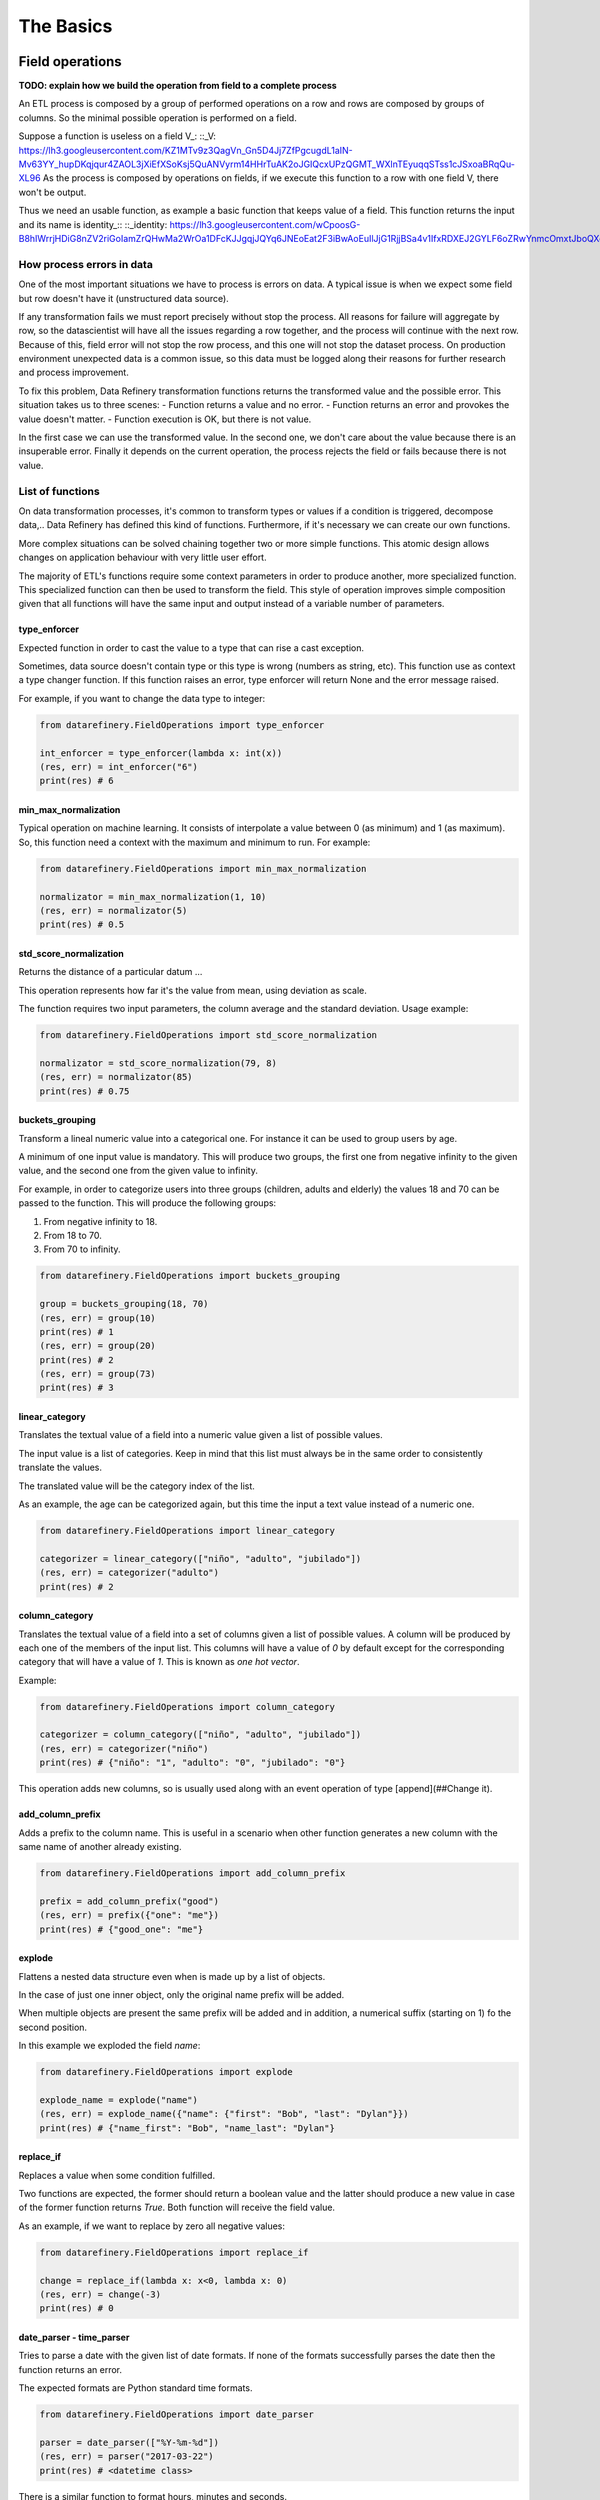 The Basics
==========

Field operations
----------------

**TODO: explain how we build the operation from field to a complete process**

An ETL process is composed by a group of performed operations on a row and rows are composed by groups of columns.
So the minimal possible operation is performed on a field.

Suppose a function is useless on a field V_:
::_V: https://lh3.googleusercontent.com/KZ1MTv9z3QagVn_Gn5D4Jj7ZfPgcugdL1aIN-Mv63YY_hupDKqjqur4ZAOL3jXiEfXSoKsj5QuANVyrm14HHrTuAK2oJGIQcxUPzQGMT_WXlnTEyuqqSTss1cJSxoaBRqQu-XL96
As the process is composed by operations on fields, if we execute this function to a row with one field V, there won't be output.

Thus we need an usable function, as example a basic function that keeps value of a field. This function returns the input
and its name is identity_::
::_identity: https://lh3.googleusercontent.com/wCpoosG-B8hIWrrjHDiG8nZV2riGoIamZrQHwMa2WrOa1DFcKJJgqjJQYq6JNEoEat2F3iBwAoEuIlJjG1RjjBSa4v1IfxRDXEJ2GYLF6oZRwYnmcOmxtJboQXdrBDNe3s3OGPeC

How process errors in data
~~~~~~~~~~~~~~~~~~~~~~~~~~
One of the most important situations we have to process is errors on data.
A typical issue is when we expect some field but row doesn't have it (unstructured data source).

If any transformation fails we must report precisely without stop the process. All reasons for failure will aggregate by row,
so the datascientist will have all the issues regarding a row together, and the process will continue with the next row.
Because of this, field error will not stop the row process, and this one will not stop the dataset process. On production
environment unexpected data is a common issue, so this data must be logged along their reasons for further
research and process improvement.

To fix this problem, Data Refinery transformation functions returns the transformed value and the possible error.
This situation takes us to three scenes:
- Function returns a value and no error.
- Function returns an error and provokes the value doesn't matter.
- Function execution is OK, but there is not value.

In the first case we can use the transformed value.
In the second one, we don't care about the value because there is an insuperable error.
Finally it depends on the current operation, the process rejects the field or fails because there is not value.

List of functions
~~~~~~~~~~~~~~~~~

On data transformation processes, it's common to transform types or values if a
condition is triggered, decompose data,..  Data Refinery has defined this kind
of functions. Furthermore, if it's necessary we can create our own functions.

More complex situations can be solved chaining together two or more simple
functions. This atomic design allows changes on application behaviour with very
little user effort.

The majority of ETL's functions require some context parameters in order to
produce another, more specialized function. This specialized function can then
be used to transform the field. This style of operation improves simple
composition given that all functions will have the same input and output
instead of a variable number of parameters.

type_enforcer
.............

Expected function in order to cast the value to a type that can rise a cast exception.

Sometimes, data source doesn't contain type or this type is wrong (numbers as string, etc).
This function use as context a type changer function. If this function raises an error, type enforcer will return None
and the error message raised.

For example, if you want to change the data type to integer:

.. code-block:: python

    from datarefinery.FieldOperations import type_enforcer

    int_enforcer = type_enforcer(lambda x: int(x))
    (res, err) = int_enforcer("6")
    print(res) # 6


min_max_normalization
.....................

Typical operation on machine learning. It consists of interpolate a value between 0 (as minimum) and 1 (as maximum).
So, this function need a context with the maximum and minimum to run. For example:

.. code-block:: python

    from datarefinery.FieldOperations import min_max_normalization

    normalizator = min_max_normalization(1, 10)
    (res, err) = normalizator(5)
    print(res) # 0.5


std_score_normalization
.......................

Returns the distance of a particular datum ...

This operation represents how far it's the value from mean, using deviation as scale.

The function requires two input parameters, the column average and the standard
deviation. Usage example:

.. code-block:: python

    from datarefinery.FieldOperations import std_score_normalization

    normalizator = std_score_normalization(79, 8)
    (res, err) = normalizator(85)
    print(res) # 0.75


buckets_grouping
................

Transform a lineal numeric value into a categorical one. For instance it can be
used to group users by age.

A minimum of one input value is mandatory. This will produce two groups, the
first one from negative infinity to the given value, and the second one from
the given value to infinity.

For example, in order to categorize users into three groups (children, adults
and elderly) the values 18 and 70 can be passed to the function. This will
produce the following groups:

1. From negative infinity to 18.
2. From 18 to 70.
3. From 70 to infinity.

.. code-block:: python

    from datarefinery.FieldOperations import buckets_grouping

    group = buckets_grouping(18, 70)
    (res, err) = group(10)
    print(res) # 1
    (res, err) = group(20)
    print(res) # 2
    (res, err) = group(73)
    print(res) # 3


linear_category
...............

Translates the textual value of a field into a numeric value given a list of
possible values.

The input value is a list of categories. Keep in mind that this list must
always be in the same order to consistently translate the values.

The translated value will be the category index of the list.

As an example, the age can be categorized again, but this time the input a text
value instead of a numeric one.

.. code-block:: python

    from datarefinery.FieldOperations import linear_category

    categorizer = linear_category(["niño", "adulto", "jubilado"])
    (res, err) = categorizer("adulto")
    print(res) # 2


column_category
...............

Translates the textual value of a field into a set of columns given a list of
possible values. A column will be produced by each one of the members of the
input list. This columns will have a value of `0` by default except for the
corresponding category that will have a value of `1`. This is known as *one hot
vector*.

Example:

.. code-block:: python

    from datarefinery.FieldOperations import column_category

    categorizer = column_category(["niño", "adulto", "jubilado"])
    (res, err) = categorizer("niño")
    print(res) # {"niño": "1", "adulto": "0", "jubilado": "0"}

This operation adds new columns, so is usually used along with an event operation of type [append](##Change it).


add_column_prefix
.................

Adds a prefix to the column name. This is useful in a scenario when other
function generates a new column with the same name of another already existing.

.. code-block:: python

    from datarefinery.FieldOperations import add_column_prefix

    prefix = add_column_prefix("good")
    (res, err) = prefix({"one": "me"})
    print(res) # {"good_one": "me"}


explode
.......

Flattens a nested data structure even when is made up by a list of objects.

In the case of just one inner object, only the original name prefix will be added.

When multiple objects are present the same prefix will be added and in
addition, a numerical suffix (starting on 1) fo the second position.

In this example we exploded the field `name`:

.. code-block:: python

    from datarefinery.FieldOperations import explode

    explode_name = explode("name")
    (res, err) = explode_name({"name": {"first": "Bob", "last": "Dylan"}})
    print(res) # {"name_first": "Bob", "name_last": "Dylan"}


replace_if
..........

Replaces a value when some condition fulfilled.

Two functions are expected, the former should return a boolean value and the
latter should produce a new value in case of the former function returns
`True`. Both function will receive the field value.

As an example, if we want to replace by zero all negative values:

.. code-block:: python

    from datarefinery.FieldOperations import replace_if

    change = replace_if(lambda x: x<0, lambda x: 0)
    (res, err) = change(-3)
    print(res) # 0


date_parser - time_parser
.........................

Tries to parse a date with the given list of date formats. If none of the
formats successfully parses the date then the function returns an error.

The expected formats are Python standard time formats.

.. code-block:: python

    from datarefinery.FieldOperations import date_parser

    parser = date_parser(["%Y-%m-%d"])
    (res, err) = parser("2017-03-22")
    print(res) # <datetime class>

There is a similar function to format hours, minutes and seconds.


explode_date - explode_time
...........................

Transforms a datetime object to a series of columns with numeric values.

.. code-block:: python

    import datetime
    from datarefinery.FieldOperations import explode_date

    (res, err) = explode_date(datetime(2017,3,22))
    print(res) # {"year": 2017, "month": 3, "day": 22, "hour":0, "minute": 0, "second": 0}

If multiple date exists on the event, please consider using the function [add_prefix](###Prefijo de columna). If no all fields are needed the function [remove column](###Quitando columnas) can be used.

This function is typically used along with `date_parser`.


remove_columns
..............

Removes one or more columns from a set.

This function is usually used along with other functions which generate
multiple columns.

In case of not require a column, is better just not to operate it. This
non-operated column will be removed automatically.

.. code-block:: python

    import datetime
    from datarefinery.tuple.TupleDSL import compose
    from datarefinery.FieldOperations import explode_date, remove_columns

    only_year_month = compose(explode_date, remove_columns("day", "hour", "minute", "sencond"))
    (res, err) = only_year_month(datetime(2017,3,22))
    print(res) # {"year": 2017, "month": 3}


match_dict
..........

Translates values from a table.

.. code-block:: python

    from datarefinery.FieldOperations import match_dict

    d = {"Spain": "ES", "United States of America": "US"}
    iso_decoder = match_dict(d)
    (res, err) = iso_decoder("Spain")
    print(res) # "ES"


Composing field operations
~~~~~~~~~~~~~~~~~~~~~~~~~~

This powerful concept from functional programing allow us to build complex
applications using simple blocks (functions).


Composition is similar to programming in the sense that a small set of
operations can be combined to solve a very large set of problems.

All functions on the library can be combined together using the function
`combine`.

This concept is better shown by example.


Normalize Numeric Data
......................

Convert a numeric string to a numeric format and then normalize using min max approximation.

.. code-block:: python

    from datarefinery.tuple.TupleDSL import compose
    from datarefinery.FieldOperations import type_enforcer, min_max_normalization

    str_2_min_max = compose(
        type_enforcer(lambda x: int(x)),
        min_max_normalization(0, 100)
    )
    (res, err) = str_2_min_max("50")
    print(res) # 0.5


Date data
.........

Explode a date is a typical operation too. It keeps year, month and day as data. Furthermore, it adds a prefix to avoid
problems with other fields.

.. code-block:: python

    from datarefinery.tuple.TupleDSL import compose
    from datarefinery.FieldOperations import date_parser, explode_date, remove_columns, add_column_prefix

    complete_date = compose(
        date_parser(["%Y-%m-%d"]),
        explode_date,
        remove_columns("hour", "minute", "second"),
        add_column_prefix("x")
    )
    (res, err) = complete_date("2017-03-22")
    print(res) # {"x_year": 2017, "x_month": 3, "x_day": 22}


Day to one hot vector
.....................

This example returns one hot vector using a date string and week days.

.. code-block:: python

    from datarefinery.tuple.TupleDSL import compose
    from datarefinery.tuple.TupleOperations import wrap
    from datarefinery.FieldOperations import date_parser, match_dict, column_category

    week_days={
        0: "Mo", 1: "Tu", 2: "We", 3: "Th", 4: "Fr", 5: "Sa", 6: "Su"
    }

    def day_of_week(dat):
      return dat.weekday()

    day_hot = compose(
        date_parser(["%Y-%m-%d"]),
        wrap(day_of_week),
        match_dict(week_days),
        column_category(week_days.values())
    )

    (res, err) = day_hot("2017-10-19")
    print(res) # {"Mo": 0, "Tu": 0, "We": 0, "Th": 1, "Fr": 0, "Sa": 0, "Su": 0}

Event operations
----------------

Field functions has no affect on the row, so we need Event functions; maybe we need to change the value of a field; or
maybe create a new field.
Field functions has different interface. They receives the input, the accumulated output until this point and the error.
Every Field function also returns the same, because of this we can compose all functions together in one bigger function.

The Field function has total control over the transformation step, and can affect to the full row, even fields already
changed by other field functions. Because of this responsibility it's better using the supplied functions, but you can
build your own.

List of functions
~~~~~~~~~~~~~~~~~

keep - Keep files
...........

Keep is the simplest operation, no need of any field function. In essence take the value of a field from the input and
put it on the output without change neither the value nor the name of field.

.. code-block:: python

    from datarefinery.tuple.TupleOperations import keep

    operation = keep(["greet"])
    (inp, res, err) = operation({"greet": "hello", "who": "world"}, {}, {})
    print(res) # {"greet": "hello"}

If you need keep several similar fields you can use keep_regexp.

substitution - Value Substitution
..................

The next operation change the value of a field with the supplied field function. This function will not change the
name of the field. By example, given a to_float function, you can do this:

.. code-block:: python

    from datarefinery.tuple.TupleOperations import wrap, substitution

    operation = substitution(["greet"], wrap(lambda x: len(x)))
    (inp, res, err) = operation({"greet": "hello", "who": "world"}, {}, {})
    print(res) # {"greet": 5}

append - Append new fields
.................

Usually we need add new field or change the name of the field. We can use append to do this, but it expects a
field function that return a python dictionary, where every key will be a new field. By example, given a len_cap function that
will return the len of a string and the first letter in uppercase:

.. code-block:: python

    from datarefinery.tuple.TupleOperations import wrap, append

    operation = append(["greet"], wrap(lambda x: {x: "you", "y": "None"}))
    (inp, res, err) = operation({"greet": "hello", "who": "world"}, {}, {})
    print(res) # {'hello': 'you', 'y': 'None'}

Notice that the field "greet" it's not in the output. Append only add the result of the function, and the function has no
"greet" in their output.

fusion - several fields one output
..................................

We already define functions to change the values and add more than one field to the output. But also we can create one
field from several inputs.

This function it's complex, and we have several scenarios. Also need the name of the new field.
By example we can sum several numeric fields into total field.

.. code-block:: python

    from datarefinery.tuple.TupleOperations import wrap, fusion

    operation = fusion(["a", "b", "c"], "sum_abc", wrap(lambda x: sum(x)))
    (inp, res, err) = operation({"a": 1, "b": 2, "c": 3}, {}, {})
    print(res) # {'sum_abc': 6}

But we can perform some decision with the input fields. Suppose that you need to change the value of money amount
field by currency code field. But functions receive only one parameter input, so fusion will put all the values in
a list as the input, in the same order that you request in fields field.
Knowing that, we can decompose the list into the fields that we need.

By example, given a function to_eur that convert any currency into EUR:

.. code-block:: python

    def to_eur_wrapped(x):
      [currency, value] = x
      return to_eur(currency, value)

We can use this way with fusion:

.. code-block:: python

    from datarefinery.tuple.TupleOperations import wrap, fusion

    val_eur_op = fusion(["currency", "value"], "val_eur", wrap(to_eur_wrapped))
    (inp, res, err) = val_eur_op({"currency": "USD", "value": 1})
    print(res) # {"val_eur": 0.8459}

fusion_append - Multiple values in, multiple values out
.......................................................

In fact it's the same that a fusion, but expect that the field function returns a python dict, in the same way than
append function.

We can perform the same example that fusion but we can generate new fields with the currency as name of field and
the money value as value:

.. code-block:: python

    from datarefinery.tuple.TupleOperations import wrap, fusion_append

    def to_eur_cols(x):
      [currency, value] = x
      return {"EUR": to_eur(currency, value), currency: value}

    val_eur_op = fusion_append(["currency", "value"], "val_eur", wrap(to_eur_cols))
    (inp, res, err) = val_eur_op({"currency": "USD", "value": 1})
    print(res) # {"EUR": 0.8459, "USD": 1}

filter_tuple - Discard irrelevant
.................................

When we don't need all data, the best approach it's discard as soon as possible the rows that we don't need.

With no_none function and filter field operation the genearted function will return None as result if the event
it's discarded:

.. code-block:: python

    from datarefinery.tuple.TupleOperations import wrap, filter_tuple

    no_none = filter_tuple(["value"], wrap(lambda x: x is not None))

    (inp, res, err) = no_none({"value": None})
    print(res) # None

It's up to you not to fail when result it's None, if no error means that event is discarded.

alternative - Plan B
....................

Some times we have several ways to transform the event. If the first approach fail, alternative will try the
next, until success or the last fail.

Suppose that you want to multiply by two, but if this operation fail, you want to append value 0.

.. code-block:: python

    from datarefinery.tuple.TupleOperations import wrap, alternative, substitution, append

    need_value = alternative(
        substitution(["value"], wrap(lambda x: x*2)),
        append(["name"], wrap(lambda x: {"value": 0}))
    )
    (inp, res, err) = need_value({"name": "John"})
    print(res) # {"value": 0}

Fallo con estilo
................

Cuando registramos el fallo, a cualquier nivel, no detenemos el proceso; si escribes tus propias funciones para la
librería asegurate de que son resistentes al fallo. Esto nos permite llevar a cabo una operación especial, el recuperarnos
de un error. La operación recover lee del error, escribe en el output y si todo va bien borra del error el campo relacionado.
En el siguiente ejemplo, el tercer parametro es el input de error de la función y el segundo el output.

.. code-block:: python

    from datarefinery.tuple.TupleOperations import wrap, recover

    no_error = recover(["value"], wrap(lambda x: 0))
    (inp, res, err) = no_error({},{},{"value": "not found"})
    print(res) # {"value": 0}
    print(err) # {}

Combine event operations
~~~~~~~~~~~~~~~~~~~~~~~~
Normally, a transformation is a group of different type of functions, not only one type. For example, you want to keep
some fields and change the value of a field using a function.

So that's why we need an interface for doing this kind of transformations. Data Refinery has an object that wraps event
operations and exposes the methods. This object is *Tr*.

The most important methods are *then* and *apply*. *then* returns a new *Tr* object which contains last operations plus
the operation was passed as argument with *then*.
When we have all needed operations, we need to have a function to transform data. For this case, we use *apply*.
This function returns a function that contains all operations and has the same interface that a row operation.

******** Ten en cuenta que en cuanto llamamos a apply perdemos las funciones *then* y *apply*.

For example, if we want to keep a field and replace another field value with a x2 function (multiply by two):

.. code-block:: python

    from datarefinery.tuple.TupleOperations import wrap, keep, substitution
    from datarefinery.Tr import Tr

    x2 = wrap(lambda x: x*2)

    tr = Tr(keep(["name"])).then(substitution(["value"], x2))
    operation = tr.apply()
    (inp, res, err) = operation({"name": "John", "value": 10})
    print(res) # {"name": "John", "value": 20}

There are common mistakes as:
- Add arguments to *apply*. This function only returns the complete function to use at the event.

.. code-block:: python

    from datarefinery.tuple.TupleOperations import substitution

    tr = Tr(keep(["name"])).apply(substitution(["value"], x2)) # WRONG!!!

- Use directly the function with parenthesis as argument (the argument is the function result without parameters):

.. code-block:: python

    from datarefinery.tuple.TupleOperations import substitution
    from datarefinery.Tr import Tr

    tr = Tr(keep(["name"])).then(substitution(["value"], x2())) # WRONG!!!

In this case, we need a function as argument (the reference to the function).

This should be carefully used, in Data Refinery some functions receives data parameters (as min_max_normalization) and
returns a function as result and other (as explode_date) use functions as parameters.

A world of possibilities
........................

We can save our set of transformations every time we want using *Tr* object. This is very useful when you have training
and production data.

Training data is often as production data, but it contains an extra field called "label". This field indicates what
machine learning model must learn.

In next example, data transformation is a specified module of your application. You can get it with *etl* function.
Then we will add the label logic:

.. code-block:: python

    from datarefinery.tuple.TupleOperations import keep

    tr = etl()
    if training == True:
        tr = tr.then(keep("label"))
    operation = tr.apply()

By this way, the output will contain the label without knowing other transformations over the data during training phase.

Then - Adding new transformations
.................................

En ocasiones hay datos que nos llegan en formatos que no entendemos, la librería solo maneja diccionarios de python
internamente, o tal vez necesitamos hacer una operación al inicio del proceso.

El interfaz de Tr tiene una función para llevar a cabo esta operación: init. Esta pone al principio de la secuencia
de transformaciones la función de evento que pongamos.

En el modulo datarefinery.tuple.Formats encontrarás varias operaciones que transforman el input de los formatos más
populares a diccionarios de python. Como además esta es una función que se usa mucho para "leer" los datos el interfaz
tiene una función *reader* que no es más que un alias de *init*.

Hay que tener cuidado si queremos usar init y tenemos guardadas en variables Tr intermedios que queremos diverger.
Ya que todos los Tr que divergen tienen en común la misma referencia a la raiz.

**TODO: dibujo de raíz de transformaciones**

Si llevamos a cabo esta operación:

.. code-block:: python

    from datarefinery.tuple.TupleOperations import keep
    from datarefinery.tuple.Formats import from_json

    step1 = etl()
    step2 = op1.then(keep("label"))
    final = step2.init(from_json)

En este caso tanto step1 como step2 tendrían como primera operación *from_json*, y es posible que no es esto lo que
queramos llevar a cabo. Si queremos que cada una mantenga un origen independiente te sugiero que uses el siguiente código
 en su lugar:

.. code-block:: python

    from datarefinery.tuple.TupleOperations import keep
    from datarefinery.tuple.Formats import from_json

    step1 = etl()
    step2 = etl().then(keep("label"))
    final = step2.init(from_json)

Peek - Cata de datos
....................

La función *peek* permite leer y manipular los datos sin miedo a modificarlos. Es especialmente útil cuando queremos
guardar los datos de un paso intermedio sin parar la transformación.

Ten en cuenta que la función no se llama hasta que no se invoca la función de transformación de datos generada mediante
*apply*. Además debes saber que la función se ejecuta sincronamente, es decir, hasta que la función *peek* no termina de
ejecutarse el proceso no continua, pero falle o no, el proceso continuará.

Debido a que se suele llamar para escribir datos los datos en una fuente externa, el método *writer* de Tr es un alias
de *peek*.

Secuencialidad
..............

Cuando se encadenan funciones con then todas ellas pasan en un solo "paso". Es decir que todas usan el mismo input y
escriben en el mismo output. Por lo que si queremos modificar el valor de un campo ya modificado, aunque lo encadenemos
con then, pasan a la vez y recibimos el valor de la segunda transformación solamente. Por ejemplo:

.. code-block:: python

    from datarefinery.tuple.TupleOperations import wrap, substitution
    from datarefinery.Tr import Tr

    x2 = wrap(lambda x: x*2)

    tr = Tr(substitution("value", x2)).then(substitution("value", x2))
    operation = tr.apply()
    (inp, res, err) = operation({"value": 2})
    print(res) # {"value": 4}

Si pensamos secuencialmente esperamos que si se aplica la función x2 dos veces sobre el campo deberíamos obtener 8,
pero eso no es así; al aplicarse de forma paralela lo que está pasando en realidad es algo más bien así:

| input | value (1º vez) | value(2º vez) |
| ----- | -------------- | ------------- |
| 2     | 4              | 4             |

Al pasar al mismo tiempo el input es 2 en las dos llamadas a la función. Y además el resultado de la segunda está
sobreescribiendo el resultado de la primera.

Si queremos llevar a cabo estas operaciones, y obetener el resultado esperado, la solución optima es usar compose;
que nos permite secuenciar las operaciones de campo, como ya hemos visto, en una sola referencia de función, que es lo
que espera la función de fila. El código quedaría así:

.. code-block:: python

    from datarefinery.tuple.TupleOperations import wrap, substitution, compose
    from datarefinery.Tr import Tr

    x2 = wrap(lambda x: x*2)

    tr = Tr(substitution("value", compose(x2,x2)))
    operation = tr.apply()
    (inp, res, err) = operation({"value": 2})
    print(res) # {"value": 8}

Hay una otra opción para llevar a cabo esta operación. Dentro de las operaciones podemos usar change, que lleva a cabo
una sustitución pero usa el valor del output en lugar del input, y **sobreescribe** el valor del output con el nuevo valor.

.. code-block:: python

    from datarefinery.tuple.TupleOperations import wrap, substitution, change
    from datarefinery.Tr import Tr

    x2 = wrap(lambda x: x*2)

    tr = Tr(substitution("value", x2)).then(change("value", x2))
    operation = tr.apply()
    (inp, res, err) = operation({"value": 2})
    print(res) # {"value": 8}

Otra opción es el uso de [DSL](##DSL) de bajo nivel que permite configurar una operación de evento tan compleja como
queramos.

En el caso de que queramos llevar cabo esta transformación, pero no tengamos acceso a la operación de campo original,
podemos usar la operación de evento chain. Que termina con la operación que estamos llevando a cabo en ese momento y
pasa el output al input, para que lo usen las siguientes operaciones propagando el error si es necesario,
y **descarta el input** anterior.

.. code-block:: python

    from datarefinery.tuple.TupleOperations import wrap, substitution, chain
    from datarefinery.Tr import Tr

    x2 = wrap(lambda x: x*2)

    tr = Tr(substitution("value", x2)).then(chain).then(substitution("value", x2))
    operation = tr.apply()
    (inp, res, err) = operation({"value": 2})
    print(res) # {"value": 8}

Por favor, considera su uso la última opción, es una operación **muy peligrosa** ya que se **pierde el input original**.
Esto significa que si te quedan operaciones que hacer con los campos originales no podrás hacerla después. Es especialmente
destructivo su uso dentro de un módulo donde un usuario de tu código perdería el input irremediablemente.

Review exercises
----------------

If you want or need to do basic exercises for review all your knowledge, you can execute the next notebook on your
Jupyter instance: docs/notebooks/thebasics.ipynb.
